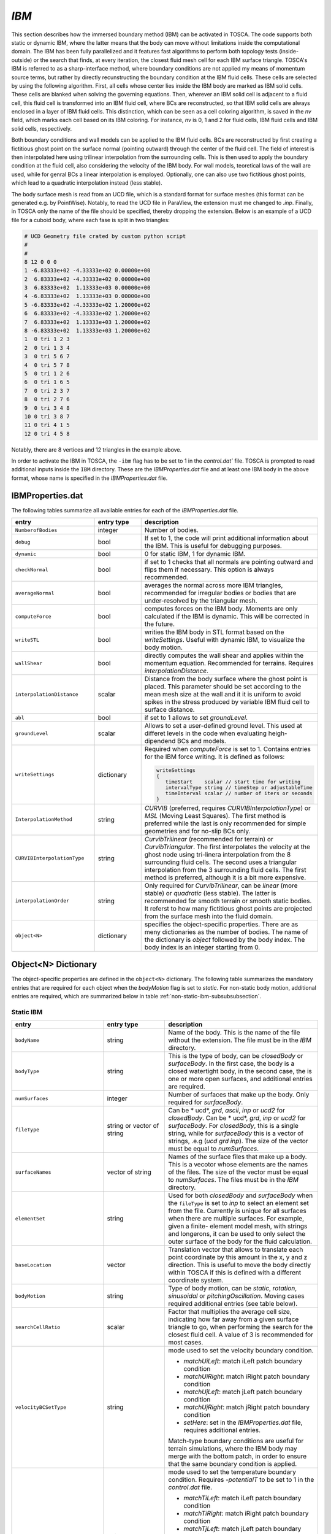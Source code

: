 .. _ibm-section:

`IBM`
~~~~~

This section describes how the immersed boundary method (IBM) can be activated in TOSCA. The code supports both static or dynamic 
IBM, where the latter means that the body can move without limitations inside the computational domain. The IBM has been fully parallelized 
and it features fast algorithms to perform both topology tests (inside-outside) or the search that finds, at every iteration, the 
closest fluid mesh cell for each IBM surface triangle. TOSCA's IBM is referred to as a sharp-interface method, where boundary conditions 
are not applied my means of momentum source terms, but rather by directly recunstructing the boundary condition at the IBM fluid cells. 
These cells are selected by using the following algorithm. First, all cells whose center lies inside the IBM body are marked as IBM solid cells.
These cells are blanked when solving the governing equations. Then, wherever an IBM solid cell is adjacent to a fluid cell, this fluid cell is 
transformed into an IBM fluid cell, where BCs are reconstructed, so that IBM solid cells are always enclosed in a layer of IBM fluid cells. 
This distinction, which can be seen as a cell coloring algorithm, is saved in the *nv* field, which marks each cell based on its IBM 
coloring. For instance, *nv* is 0, 1 and 2 for fluid cells, IBM fluid cells and IBM solid cells, respectively. 

Both boundary conditions and wall models can be applied to the IBM fluid cells. BCs are reconstructed by first creating a fictitious 
ghost point on the surface normal (pointing outward) through the center of the fluid cell. The field of interest is then interpolated
here using trilinear interpolation from the surrounding cells. This is then used to apply the boundary condition at the fluid cell, also
considering the velocity of the IBM body. For wall models, teoretical laws of the wall are used, while for genral BCs a linear interpolation 
is employed. Optionally, one can also use two fictitious ghost points, which lead to a quadratic interpolation instead (less stable).

The body surface mesh is read from an UCD file, which is a standard format for surface meshes (this format can be generated e.g. by PointWise). 
Notably, to read the UCD file in ParaView, the extension must me changed to *.inp*. Finally, in TOSCA only the name of the file should be specified,
thereby dropping the extension. Below is an example of a UCD file for a cuboid body, where each fase is split in two triangles: 

.. code-block:: C

    # UCD Geometry file crated by custom python script 
    #
    #
    8 12 0 0 0
    1 -6.83333e+02 -4.33333e+02 0.00000e+00
    2  6.83333e+02 -4.33333e+02 0.00000e+00
    3  6.83333e+02  1.13333e+03 0.00000e+00
    4 -6.83333e+02  1.13333e+03 0.00000e+00
    5 -6.83333e+02 -4.33333e+02 1.20000e+02
    6  6.83333e+02 -4.33333e+02 1.20000e+02
    7  6.83333e+02  1.13333e+03 1.20000e+02
    8 -6.83333e+02  1.13333e+03 1.20000e+02
    1  0 tri 1 2 3
    2  0 tri 1 3 4
    3  0 tri 5 6 7
    4  0 tri 5 7 8
    5  0 tri 1 2 6
    6  0 tri 1 6 5
    7  0 tri 2 3 7
    8  0 tri 2 7 6
    9  0 tri 3 4 8
    10 0 tri 3 8 7
    11 0 tri 4 1 5
    12 0 tri 4 5 8

Notably, there are 8 vertices and 12 triangles in the example above. 

In order to activate the IBM in TOSCA, the ``-ibm`` flag has to be set to 1 in the `control.dat`` file. TOSCA is prompted to read additional 
inputs inside the ``IBM`` directory. These are the `IBMProperties.dat` file and at least one IBM body in the above format, whose name is 
specified in the `IBMProperties.dat` file. 

IBMProperties.dat 
*****************

The following tables summarize all available entries for each of the `IBMProperties.dat` file. 

.. table:: 
   :widths: 30, 20, 50
   :align: center
                                                                                                       
   ============================== =================== ============================================================================
   **entry**                      **entry type**      **description**   
   ------------------------------ ------------------- ----------------------------------------------------------------------------
   ``NumberofBodies``             integer             Number of bodies.
   ------------------------------ ------------------- ----------------------------------------------------------------------------
   ``debug``                      bool                If set to 1, the code will print additional information about the IBM. 
                                                      This is useful for debugging purposes.
   ------------------------------ ------------------- ----------------------------------------------------------------------------
   ``dynamic``                    bool                0 for static IBM, 1 for dynamic IBM.
   ------------------------------ ------------------- ----------------------------------------------------------------------------
   ``checkNormal``                bool                if set to 1 checks that all normals are pointing outward and flips them if 
                                                      necessary. This option is always recommended. 
   ------------------------------ ------------------- ----------------------------------------------------------------------------
   ``averageNormal``              bool                averages the normal across more IBM triangles, recommended for irregular  
                                                      bodies or bodies that are under-resolved by the triangular mesh. 
   ------------------------------ ------------------- ----------------------------------------------------------------------------
   ``computeForce``               bool                computes forces on the IBM body. Moments are only calculated if the IBM is 
                                                      dynamic. This will be corrected in the future. 
   ------------------------------ ------------------- ----------------------------------------------------------------------------
   ``writeSTL``                   bool                writies the IBM body in STL format based on the `writeSettings`. 
                                                      Useful with dynamic IBM, to visualize the body motion.    
   ------------------------------ ------------------- ----------------------------------------------------------------------------
   ``wallShear``                  bool                directly computes the wall shear and applies within the momentum equation.
                                                      Recommended for terrains. Requires `interpolationDistance`. 
   ------------------------------ ------------------- ----------------------------------------------------------------------------
   ``interpolationDistance``      scalar              Distance from the body surface where the ghost point is placed. This 
                                                      parameter should be set according to the mean mesh size at the wall and it 
                                                      it is uniform to avoid spikes in the stress produced by variable IBM fluid 
                                                      cell to surface distance. 
   ------------------------------ ------------------- ----------------------------------------------------------------------------
   ``abl``                        bool                if set to 1 allows to set `groundLevel`. 
   ------------------------------ ------------------- ----------------------------------------------------------------------------
   ``groundLevel``                scalar              Allows to set a user-defined ground level. This used at differet levels in 
                                                      the code when evaluating heigh-dipendend BCs and models. 
   ------------------------------ ------------------- ----------------------------------------------------------------------------
   ``writeSettings``              dictionary          Required when `computeForce` is set to 1. Contains entries for the IBM force 
                                                      writing. It is defined as follows: 
                                                      
                                                      .. code-block:: C
                                                    
                                                         writeSettings
                                                         {
                                                            timeStart    scalar // start time for writing
                                                            intervalType string // timeStep or adjustableTime
                                                            timeInterval scalar // number of iters or seconds
                                                         }
   ------------------------------ ------------------- ---------------------------------------------------------------------------- 
   ``InterpolationMethod``        string              `CURVIB` (preferred, requires `CURVIBInterpolationType`) or `MSL` 
                                                      (Moving Least Squares). The first method is preferred while the last is 
                                                      only recommended for simple geometries and for no-slip BCs only. 
   ------------------------------ ------------------- ----------------------------------------------------------------------------
   ``CURVIBInterpolationType``    string              `CurvibTrilinear` (recommended for terrain) or `CurvibTriangular`. The first 
                                                      interpolates the velocity at the ghost node using tri-linera interpolation 
                                                      from the 8 surrounding fluid cells. The second uses a triangular 
                                                      interpolation from the 3 surrounding fluid cells. The first method is 
                                                      preferred, although it is a bit more expensive. 
   ------------------------------ ------------------- ----------------------------------------------------------------------------
   ``interpolationOrder``         string              Only required for `CurvibTrilinear`, can be `linear` (more stable) or 
                                                      `quadratic` (less stable). The latter is recommended for smooth terrain or 
                                                      smooth static bodies. It referst to how many fictitious ghost points are 
                                                      projected from the surface mesh into the fluid domain. 
   ------------------------------ ------------------- ----------------------------------------------------------------------------
   ``object<N>``                  dictionary          specifies the object-specific properties. There are as meny dictionaries as 
                                                      the number of bodies. The name of the dictionary is `object` followed by the 
                                                      body index. The body index is an integer starting from 0.
   ============================== =================== ============================================================================
                   
Object<N> Dictionary 
********************

The object-specific properties are defined in the ``object<N>`` dictionary. The following table summarizes the mandatory 
entries that are required for each object when the `bodyMotion` flag is set to *static*. For non-static body motion, 
additional entries are required, which are summarized below in table :ref:`non-static-ibm-subsubsubsection`.

Static IBM 
----------

.. table:: 
   :widths: 30, 20, 50
   :align: center
                                                                                                       
   ============================== =================== ============================================================================
   **entry**                      **entry type**      **description**   
   ------------------------------ ------------------- ----------------------------------------------------------------------------
   ``bodyName``                   string              Name of the body. This is the name of the file without the extension. 
                                                      The file must be in the `IBM` directory. 
   ------------------------------ ------------------- ----------------------------------------------------------------------------
   ``bodyType``                   string              This is the type of body, can be `closedBody` or `surfaceBody`. In the 
                                                      first case, the body is a closed watertight body, in the second case, the 
                                                      is one or more open surfaces, and additional entries are required.
   ------------------------------ ------------------- ----------------------------------------------------------------------------
   ``numSurfaces``                integer             Number of surfaces that make up the body. Only required for `surfaceBody`.  
   ------------------------------ ------------------- ----------------------------------------------------------------------------
   ``fileType``                   string or           Can be * ucd*, *grd*, *ascii*, *inp* or *ucd2* for `closedBody`. Can be   
                                  vector of string    * ucd*, *grd*, *inp* or *ucd2* for `surfaceBody`. For `closedBody`, this is 
                                                      a single string, while for `surfaceBody` this is a vector of strings, .e.g 
                                                      (*ucd* *grd* *inp*). The size of the vector must be equal to `numSurfaces`.
   ------------------------------ ------------------- ----------------------------------------------------------------------------
   ``surfaceNames``               vector of string    Names of the surface files that make up a body. This is a vecotor whose 
                                                      elements are the names of the files. The size of the vector must be equal to
                                                      `numSurfaces`. The files must be in the `IBM` directory.
   ------------------------------ ------------------- ----------------------------------------------------------------------------
   ``elementSet``                 string              Used for both `closedBody` and `surfaceBody` when the ``fileType`` is set to 
                                                      *inp* to select an element set from the file. Currently is unique for all 
                                                      surfaces when there are multiple surfaces. For example, given a finite-
                                                      element model mesh, with strings and longerons, it can be used to only 
                                                      select the outer surface of the body for the fluid calculation.
   ------------------------------ ------------------- ----------------------------------------------------------------------------
   ``baseLocation``               vector              Translation vector that allows to translate each point coordinate by this 
                                                      amount in the x, y and z direction. This is useful to move the body directly 
                                                      within TOSCA if this is defined with a different coordinate system.
   ------------------------------ ------------------- ----------------------------------------------------------------------------
   ``bodyMotion``                 string              Type of body motion, can be `static`, `rotation`, `sinusoidal` or
                                                      `pitchingOscillation`. Moving cases required additional entries (see table 
                                                      below). 
   ------------------------------ ------------------- ----------------------------------------------------------------------------
   ``searchCellRatio``            scalar              Factor that multiplies the average cell size, indicating how far away from a 
                                                      given surface triangle to go, when performing the search for the closest 
                                                      fluid cell. A value of 3 is recommended for most cases.
   ------------------------------ ------------------- ----------------------------------------------------------------------------
   ``velocityBCSetType``          string              mode used to set the velocity boundary condition. 
                                                      
                                                      - `matchUiLeft`: match iLeft patch boundary condition 
                                                      - `matchUiRight`: match iRight patch boundary condition 
                                                      - `matchUjLeft`: match jLeft patch boundary condition 
                                                      - `matchUjRight`: match jRight patch boundary condition
                                                      - `setHere`: set in the *IBMProperties.dat* file, requires 
                                                        additional entries. 

                                                      Match-type boundary conditions are useful for terrain simulations, where the 
                                                      IBM body may merge with the bottom patch, in order to ensure that the same 
                                                      boundary condition is applied. 
   ------------------------------ ------------------- ----------------------------------------------------------------------------
   ``temperatureBCSetType``       string              mode used to set the temperature boundary condition. Requires `-potentialT`
                                                      to be set to 1 in the `control.dat` file.
                                                      
                                                      - `matchTiLeft`: match iLeft patch boundary condition 
                                                      - `matchTiRight`: match iRight patch boundary condition 
                                                      - `matchTjLeft`: match jLeft patch boundary condition 
                                                      - `matchTjRight`: match jRight patch boundary condition
                                                      - `setHere`: set in the *IBMProperties.dat* file, requires 
                                                        additional entries. 

                                                      Match-type boundary conditions are useful for terrain simulations, where the 
                                                      IBM body may merge with the bottom patch, in order to ensure that the same 
                                                      boundary condition is applied.  
   ------------------------------ ------------------- ----------------------------------------------------------------------------
   ``velocityBC``                 string              Only required with `velocityBCSetType` set to *setHere*.
                                                      Name of the IBM velocity boundary condition. Available entries are 
                                                      `noSlip`, `slip` and `velocityWallFunction`. The latter requires additional 
                                                      entries, depending on `wallFunctionTypeU`, detailed in the next table. 
   ------------------------------ ------------------- ----------------------------------------------------------------------------
    ``wallFunctionTypeU``         integer             Requires `velocityBC` to be set to `velocityWallFunction`.
                                                      Used to select the type of wall function for the velocity 
                                                      (-1, -3, -4 or -5). 
   ------------------------------ ------------------- ----------------------------------------------------------------------------
   ``temperatureBC``              string              Only required with `temperatureBCSetType` set to *setHere*.
                                                      Name of the IBM velocity boundary condition. Available entries are 
                                                      `zeroGradient`, `fixedValue` (requires `fixedValueT` entry) and 
                                                      `thetaWallFunction`. The latter requires additional entries, depending on 
                                                      `wallFunctionTypeT`, detailed in the next table.
   ------------------------------ ------------------- ----------------------------------------------------------------------------
   ``wallFunctionTypeT``          integer             Requires `temperatureBC` to be set to `thetaWallFunction`.
                                                      Used to select the type of wall function for the potential temperature 
                                                      (-2, -3 or -4). 
   ------------------------------ ------------------- ----------------------------------------------------------------------------
    ``fixedValueT``               scalar              Fixed value for the temperature BC. Only required with 
                                                      `temperatureBCSetType` set to *setHere* and `temperatureBC` set 
                                                      to `fixedValue`.
   ============================== =================== ============================================================================

The following table summarizes the velocity wall functions selectable from the *IBMProperties.dat* file and their entries.

.. table:: 
   :widths: 30, 20, 50
   :align: center
                                                                                                       
   ============================== =================== ============================================================================
   **entry**                      **entry type**      **description**   
   ------------------------------ ------------------- ----------------------------------------------------------------------------
   *wallFunctionTypeU     -1*: Cabot wall model
   -------------------------------------------------------------------------------------------------------------------------------    
   ``roughness``                  scalar              equivalent roughness height in meters. 
   ------------------------------ ------------------- ----------------------------------------------------------------------------
   ``kappa``                      scalar              von Karman constant.
   ------------------------------ ------------------- ----------------------------------------------------------------------------
    *wallFunctionTypeU     -3*: Shumann wall model
   -------------------------------------------------------------------------------------------------------------------------------    
   ``uStarEval``                  string              `averaged` for laterally-homogeneous flows, `localized` otherwise. 
   ------------------------------ ------------------- ----------------------------------------------------------------------------
   ``kappa``                      scalar              von Karman constant.
   ------------------------------ ------------------- ----------------------------------------------------------------------------
   ``thetaRef``                   scalar              reference potential temperature in Kelvin.
   ------------------------------ ------------------- ----------------------------------------------------------------------------
   ``roughness``                  scalar              equivalent roughness height in meters.
   ------------------------------ ------------------- ----------------------------------------------------------------------------
   ``gammaM``                     scalar              Shumann model constant.   
   ------------------------------ ------------------- ----------------------------------------------------------------------------
   *wallFunctionTypeU     -4*: Power law wall model
   -------------------------------------------------------------------------------------------------------------------------------    
   ``roughness``                  scalar              equivalent roughness height in meters.
   ------------------------------ ------------------- ----------------------------------------------------------------------------
   ``kappa``                      scalar              von Karman constant.
   ------------------------------ ------------------- ----------------------------------------------------------------------------
   *wallFunctionTypeU     -5*: Log law wall model
   -------------------------------------------------------------------------------------------------------------------------------    
   ``roughness``                  scalar              eqivalent roughness height in meters.
   ------------------------------ ------------------- ----------------------------------------------------------------------------
   ``kappa``                      scalar              von Karman constant.
   ============================== =================== ============================================================================

The following table summarizes the temperature wall functions selectable from the *IBMProperties.dat* file and their entries.

.. table:: 
   :widths: 30, 20, 50
   :align: center
                                                                                                       
   ============================== =================== ============================================================================
   **entry**                      **entry type**      **description**   
   ------------------------------ ------------------- ----------------------------------------------------------------------------
   *wallFunctionTypeT     -2*: Shumann wall model - wall heat flux prescribed
   -------------------------------------------------------------------------------------------------------------------------------    
   ``qWall``                      scalar              wall heat flux in J/m2.
   ------------------------------ ------------------- ----------------------------------------------------------------------------
    *wallFunctionTypeT     -3*: Shumann wall model - constant heating rate
   -------------------------------------------------------------------------------------------------------------------------------    
   ``uStarEval``                  string              `averaged` for laterally-homogeneous flows, `localized` otherwise. 
   ------------------------------ ------------------- ----------------------------------------------------------------------------
   ``kappa``                      scalar              von Karman constant.
   ------------------------------ ------------------- ----------------------------------------------------------------------------
   ``thetaRef``                   scalar              reference potential temperature in Kelvin.
   ------------------------------ ------------------- ----------------------------------------------------------------------------
   ``kRough``                     scalar              equivalent roughness height in meters.
   ------------------------------ ------------------- ----------------------------------------------------------------------------
   ``gammaM``                     scalar              Shumann model constant.
   ------------------------------ ------------------- ----------------------------------------------------------------------------
   ``gammaH``                     scalar              Shumann model constant.
   ------------------------------ ------------------- ----------------------------------------------------------------------------
   ``alphaH``                     scalar              Shumann model constant.
   ------------------------------ ------------------- ----------------------------------------------------------------------------
   ``heatingRate``                scalar              heating rate in K/s.  
   ------------------------------ ------------------- ----------------------------------------------------------------------------
   *wallFunctionTypeT     -4*: Shumann wall model - variable heating rate
   -------------------------------------------------------------------------------------------------------------------------------    
   ``uStarEval``                  string              `averaged` for laterally-homogeneous flows, `localized` otherwise. 
   ------------------------------ ------------------- ----------------------------------------------------------------------------
   ``kappa``                      scalar              von Karman constant.
   ------------------------------ ------------------- ----------------------------------------------------------------------------
   ``thetaRef``                   scalar              reference potential temperature in Kelvin.
   ------------------------------ ------------------- ----------------------------------------------------------------------------
   ``kRough``                     scalar              equivalent roughness height in meters.
   ------------------------------ ------------------- ----------------------------------------------------------------------------
   ``gammaM``                     scalar              Shumann model constant.
   ------------------------------ ------------------- ----------------------------------------------------------------------------
   ``gammaH``                     scalar              Shumann model constant.            
   ============================== =================== ============================================================================

Theta wall function type -4 requires look up tables of time (s), surface temperature (K), and Obhukhov length (m), 
stored in ``inflowDatabase/mesoscaleData/time``, ``inflowDatabase/mesoscaleData/surfTemp`` and ``inflowDatabase/mesoscaleData/L``, respectively. 
All vectors should have the same size. Notably, these wall functions are the same as the ones described in :ref:`boundary-subsection`. 

.. _non-static-ibm-subsubsubsection:

Non-Static IBM 
--------------

When the `bodyMotion` flag is not set to *static* inside a body's specific dictionary, it means that the IBM can move within the domain. In this case, the additional entries 
reported in the following table are required. The first two entries are mandatory for all motions, while the remaining entries are specific to the type of motion.

.. table:: 
   :widths: 30, 20, 50
   :align: center
                                                                                                       
   ============================== =================== ============================================================================
   **entry**                      **entry type**      **description**   
   ------------------------------ ------------------- ----------------------------------------------------------------------------
   ``procBoundCenter``            vector              center of the box enclosing the body and its motion throughout the entire
                                                      simulation. 
   ------------------------------ ------------------- ----------------------------------------------------------------------------
   ``procBoundSize``              vector              size of the box enclosing the body and its motion throughout the entire
                                                      simulation.
   ------------------------------ ------------------- ----------------------------------------------------------------------------
   *rotation*
   -------------------------------------------------------------------------------------------------------------------------------    
   ``angularSpeed``               scalar              angular speed in rpm.
   ------------------------------ ------------------- ----------------------------------------------------------------------------
   ``angularAcceleration``        scalar              angular acceleration in rpm per second. 
   ------------------------------ ------------------- ----------------------------------------------------------------------------
   ``rotationAxis``               vector              rotation axis (normalized by TOSCA).
   ------------------------------ ------------------- ----------------------------------------------------------------------------
   ``rotationCenter``             vector              base of the rotation axis. 
   ------------------------------ ------------------- ----------------------------------------------------------------------------
   ``maxTipRadius``               scalar              maximum radius of the body, used to compute an equivalent tip speed far 
                                                      from the center of rotation, thus limiting the time step so that the 
                                                      fastest triangular elements of the body only crosse one cell per time step. 
   ------------------------------ ------------------- ----------------------------------------------------------------------------
    *sinusoidal*
   ------------------------------------------------------------------------------------------------------------------------------- 
   ``amplitude``                  scalar              motion amplitude in meters. 
   ------------------------------ ------------------- ----------------------------------------------------------------------------
   ``frequency``                  scalar              frequency in Hz.
   ------------------------------ ------------------- ----------------------------------------------------------------------------
   ``motionDirection``            vector              direction of the motion (normalized by TOSCA).
   ------------------------------ ------------------- ----------------------------------------------------------------------------
   *pitchingOscillation*
   -------------------------------------------------------------------------------------------------------------------------------    
   ``angularAmplitude``           scalar              angular amplitude in degrees.
   ------------------------------ ------------------- ----------------------------------------------------------------------------
   ``frequency``                  scalar              frequency in Hz.
   ------------------------------ ------------------- ----------------------------------------------------------------------------
   ``initialAngle``               scalar              initial angle in degrees.
   ------------------------------ ------------------- ----------------------------------------------------------------------------
   ``pitchingAxis``               vector              pitching axis (normalized by TOSCA).
   ------------------------------ ------------------- ----------------------------------------------------------------------------
   ``pitchingCenter``             vector              base of the pitching axis.
   ============================== =================== ============================================================================
